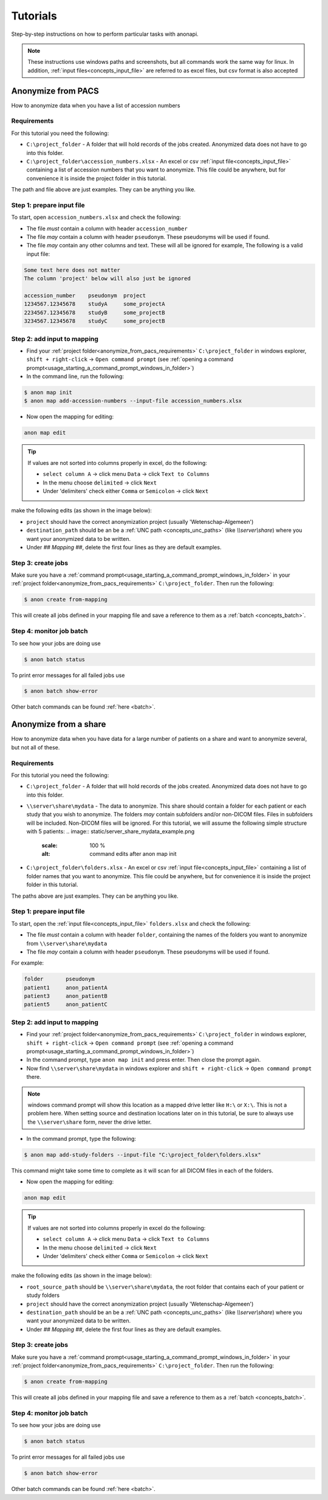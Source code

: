 .. _tutorials:

=========
Tutorials
=========

Step-by-step instructions on how to perform particular tasks with anonapi.

.. Note::
    These instructions use windows paths and screenshots, but all commands work the same way for linux. In addition,
    :ref:`input files<concepts_input_file>` are referred to as excel files, but csv format is also accepted


Anonymize from PACS
===================

How to anonymize data when you have a list of accession numbers

.. _anonymize_from_pacs_requirements:

Requirements
------------
For this tutorial you need the following:

* ``C:\project_folder`` - A folder that will hold records of the jobs created. Anonymized data does not have to go into this folder.

* ``C:\project_folder\accession_numbers.xlsx`` - An excel or csv :ref:`input file<concepts_input_file>` containing
  a list of accession numbers that you want to anonymize. This file could be anywhere, but for convenience it is inside the
  project folder in this tutorial.

The path and file above are just examples. They can be anything you like.

Step 1: prepare input file
--------------------------

To start, open ``accession_numbers.xlsx`` and check the following:

* The file `must` contain a column with header ``accession_number``

* The file `may` contain a column with header ``pseudonym``. These pseudonyms will be used if found.

* The file `may` contain any other columns and text. These will all be ignored for example, The following
  is a valid input file:

.. code-block:: text

    Some text here does not matter
    The column 'project' below will also just be ignored

    accession_number    pseudonym  project
    1234567.12345678    studyA     some_projectA
    2234567.12345678    studyB     some_projectB
    3234567.12345678    studyC     some_projectB


Step 2: add input to mapping
----------------------------

* Find your :ref:`project folder<anonymize_from_pacs_requirements>` ``C:\project_folder`` in windows explorer, ``shift + right-click`` -> ``Open command prompt``
  (see :ref:`opening a command prompt<usage_starting_a_command_prompt_windows_in_folder>`)

* In the command line, run the following:

.. code-block:: text

    $ anon map init
    $ anon map add-accession-numbers --input-file accession_numbers.xlsx


* Now open the mapping for editing:

.. code-block:: text

      anon map edit

.. tip::

    If values are not sorted into columns properly in excel, do the following:

    * ``select column A`` -> click menu ``Data`` -> click ``Text to Columns``
    * In the menu choose ``delimited`` -> click ``Next``
    * Under 'delimiters' check either ``Comma`` or ``Semicolon`` -> click ``Next``


make the following edits (as shown in the image below):

* ``project`` should have the correct anonymization project (usually 'Wetenschap-Algemeen')

* ``destination_path`` should be an be a :ref:`UNC path <concepts_unc_paths>` (like `\\\\server\\share`) where you want
  your anonymized data to be written.

* Under `## Mapping ##`, delete the first four lines as they are default examples.

.. image:: static/post_anon_init_common_edits.png
   :scale: 100 %
   :alt: command edits after anon map init


Step 3: create jobs
-------------------

Make sure you have a :ref:`command prompt<usage_starting_a_command_prompt_windows_in_folder>` in your
:ref:`project folder<anonymize_from_pacs_requirements>` ``C:\project_folder``. Then run the following:

.. code-block:: text

    $ anon create from-mapping

This will create all jobs defined in your mapping file and save a reference to them as a :ref:`batch <concepts_batch>`.


Step 4: monitor job batch
-------------------------

To see how your jobs are doing use

.. code-block:: text

    $ anon batch status


To print error messages for all failed jobs use

.. code-block:: text

    $ anon batch show-error


Other batch commands can be found :ref:`here <batch>`.


Anonymize from a share
======================

How to anonymize data when you have data for a large number of patients on a share and want to anonymize several, but not all of these.

.. _anonymize_from_share_requirements:

Requirements
------------
For this tutorial you need the following:

* ``C:\project_folder`` - A folder that will hold records of the jobs created. Anonymized data does not have to go into
  this folder.

* ``\\server\share\mydata`` - The data to anonymize. This share should contain a folder for each patient or each study
  that you wish to anonymize. The folders `may` contain subfolders and/or non-DICOM files. Files in subfolders will be
  included. Non-DICOM files will be ignored. For this tutorial, we will assume the following simple structure with 5
  patients:
  .. image:: static/server_share_mydata_example.png
        :scale: 100 %
        :alt: command edits after anon map init


* ``C:\project_folder\folders.xlsx`` - An excel or csv :ref:`input file<concepts_input_file>` containing
  a list of folder names that you want to anonymize. This file could be anywhere, but for convenience it is inside the
  project folder in this tutorial.

The paths above are just examples. They can be anything you like.

Step 1: prepare input file
--------------------------

To start, open the :ref:`input file<concepts_input_file>` ``folders.xlsx`` and check the following:

* The file `must` contain a column with header ``folder``, containing the names of the folders you want to anonymize from ``\\server\share\mydata``

* The file `may` contain a column with header ``pseudonym``. These pseudonyms will be used if found.

For example:

.. code-block:: text

    folder       pseudonym
    patient1     anon_patientA
    patient3     anon_patientB
    patient5     anon_patientC


Step 2: add input to mapping
----------------------------

* Find your :ref:`project folder<anonymize_from_pacs_requirements>` ``C:\project_folder`` in windows explorer, ``shift + right-click`` -> ``Open command prompt``
  (see :ref:`opening a command prompt<usage_starting_a_command_prompt_windows_in_folder>`)

* In the command prompt, type ``anon map init`` and press enter. Then close the prompt again.

* Now find ``\\server\share\mydata`` in windows explorer and ``shift + right-click`` -> ``Open command prompt`` there.

.. note::
    windows command prompt will show this location as a mapped drive letter like ``H:\`` or ``X:\``. This
    is not a problem here. When setting source and destination locations later on in this tutorial, be sure to always
    use the ``\\server\share`` form, never the drive letter.

* In the command prompt, type the following:

.. code-block:: text

    $ anon map add-study-folders --input-file "C:\project_folder\folders.xlsx"

This command might take some time to complete as it will scan for all DICOM files in each of the folders.

* Now open the mapping for editing:

.. code-block:: text

      anon map edit

.. tip::
    If values are not sorted into columns properly in excel do the following:

    * ``select column A`` -> click menu ``Data`` -> click ``Text to Columns``
    * In the menu choose ``delimited`` -> click ``Next``
    * Under 'delimiters' check either ``Comma`` or ``Semicolon`` -> click ``Next``


make the following edits (as shown in the image below):

* ``root_source_path`` should be ``\\server\share\mydata``, the root folder that contains each of your patient or study folders

* ``project`` should have the correct anonymization project (usually 'Wetenschap-Algemeen')

* ``destination_path`` should be an be a :ref:`UNC path <concepts_unc_paths>` (like `\\\\server\\share`) where you want
  your anonymized data to be written.

* Under `## Mapping ##`, delete the first four lines as they are default examples.

.. image:: static/post_anon_init_common_edits_folders.png
   :scale: 100 %
   :alt: command edits after anon map init


Step 3: create jobs
-------------------

Make sure you have a :ref:`command prompt<usage_starting_a_command_prompt_windows_in_folder>` in your
:ref:`project folder<anonymize_from_pacs_requirements>` ``C:\project_folder``. Then run the following:

.. code-block:: text

    $ anon create from-mapping

This will create all jobs defined in your mapping file and save a reference to them as a :ref:`batch <concepts_batch>`.


Step 4: monitor job batch
-------------------------

To see how your jobs are doing use

.. code-block:: text

    $ anon batch status


To print error messages for all failed jobs use

.. code-block:: text

    $ anon batch show-error


Other batch commands can be found :ref:`here <batch>`.